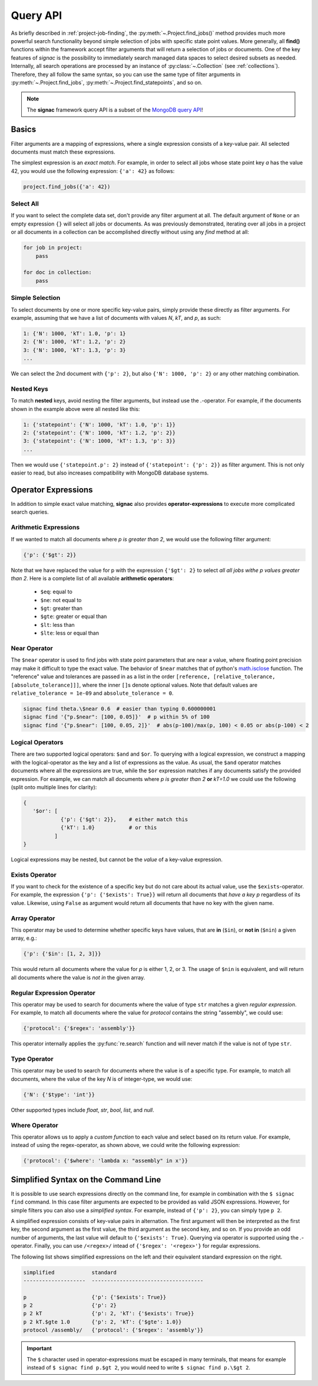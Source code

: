 .. _query:

=========
Query API
=========

As briefly described in :ref:`project-job-finding`, the :py:meth:`~.Project.find_jobs()` method provides much more powerful search functionality beyond simple selection of jobs with specific state point values.
More generally, all **find()** functions within the framework accept filter arguments that will return a selection of jobs or documents.
One of the key features of *signac* is the possibility to immediately search managed data spaces to select desired subsets as needed.
Internally, all search operations are processed by an instance of :py:class:`~.Collection` (see :ref:`collections`).
Therefore, they all follow the same syntax, so you can use the same type of filter arguments in :py:meth:`~.Project.find_jobs`, :py:meth:`~.Project.find_statepoints`, and so on.

.. note::

    The **signac** framework query API is a subset of the `MongoDB query API <https://docs.mongodb.com/manual/tutorial/query-documents/>`_!

Basics
======

Filter arguments are a mapping of expressions, where a single expression consists of a key-value pair.
All selected documents must match these expressions.

The simplest expression is an *exact match*.
For example, in order to select all jobs whose state point key *a* has the value 42, you would use the following expression: ``{'a': 42}`` as follows:

.. code-block:: python

    project.find_jobs({'a': 42})

Select All
----------

If you want to select the complete data set, don't provide any filter argument at all.
The default argument of ``None`` or an empty expression ``{}`` will select all jobs or documents.
As was previously demonstrated, iterating over all jobs in a project or all documents in a collection can be accomplished directly without using any *find* method at all:

.. code-block:: python

    for job in project:
        pass

    for doc in collection:
        pass

.. _simple-selection:

Simple Selection
----------------

To select documents by one or more specific key-value pairs, simply provide these directly as filter arguments.
For example, assuming that we have a list of documents with values *N*, *kT*, and *p*, as such:

.. code-block:: python

    1: {'N': 1000, 'kT': 1.0, 'p': 1}
    2: {'N': 1000, 'kT': 1.2, 'p': 2}
    3: {'N': 1000, 'kT': 1.3, 'p': 3}
    ...

We can select the 2nd document with ``{'p': 2}``, but also ``{'N': 1000, 'p': 2}`` or any other matching combination.

.. _nested-keys:

Nested Keys
-----------

To match **nested** keys, avoid nesting the filter arguments, but instead use the `.`-operator.
For example, if the documents shown in the example above were all nested like this:

.. code-block:: python

    1: {'statepoint': {'N': 1000, 'kT': 1.0, 'p': 1}}
    2: {'statepoint': {'N': 1000, 'kT': 1.2, 'p': 2}}
    3: {'statepoint': {'N': 1000, 'kT': 1.3, 'p': 3}}
    ...

Then we would use ``{'statepoint.p': 2}`` instead of ``{'statepoint': {'p': 2}}`` as filter argument.
This is not only easier to read, but also increases compatibility with MongoDB database systems.

Operator Expressions
====================

In addition to simple exact value matching, **signac** also provides **operator-expressions** to execute more complicated search queries.

.. _arithmetic-operators:

Arithmetic Expressions
----------------------

If we wanted to match all documents where *p is greater than 2*, we would use the following filter argument:

.. code-block:: python

    {'p': {'$gt': 2}}

Note that we have replaced the value for p with the expression ``{'$gt': 2}`` to select *all all jobs withe p values greater than 2*.
Here is a complete list of all available **arithmetic operators**:

  * ``$eq``: equal to
  * ``$ne``: not equal to
  * ``$gt``: greater than
  * ``$gte``: greater or equal than
  * ``$lt``: less than
  * ``$lte``: less or equal than

.. _near-operator:

Near Operator
-------------
The ``$near`` operator is used to find jobs with state point parameters that are near a value, where floating point precision may make it difficult to type the exact value.
The behavior of ``$near`` matches that of python's `math.isclose <https://docs.python.org/3.5/library/math.html/>`_ function.
The "reference" value and tolerances are passed in as a list in the order ``[reference, [relative_tolerance, [absolute_tolerance]]]``, where the inner ``[]``\s denote optional values.
Note that default values are ``relative_tolerance = 1e-09`` and ``absolute_tolerance = 0``.

.. code-block:: python

    signac find theta.\$near 0.6  # easier than typing 0.600000001
    signac find '{"p.$near": [100, 0.05]}'  # p within 5% of 100
    signac find '{"p.$near": [100, 0.05, 2]}'  # abs(p-100)/max(p, 100) < 0.05 or abs(p-100) < 2

.. _logical-operators:

Logical Operators
-----------------

There are two supported logical operators: ``$and`` and ``$or``.
To querying with a logical expression, we construct a mapping with the logical-operator as the key and a list of expressions as the value.
As usual, the ``$and`` operator matches documents where all the expressions are true, while the ``$or`` expression matches if any documents satisfy the provided expression.
For example, we can match all documents where *p is greater than 2* **or** *kT=1.0* we could use the following (split onto multiple lines for clarity):

.. code-block:: python

    {
       '$or': [
                {'p': {'$gt': 2}},    # either match this
                {'kT': 1.0}           # or this
              ]
    }

Logical expressions may be nested, but cannot be the *value* of a key-value expression.

.. _exists-operator:

Exists Operator
---------------

If you want to check for the existence of a specific key but do not care about its actual value, use the ``$exists``-operator.
For example, the expression ``{'p': {'$exists': True}}`` will return all documents that *have a key p* regardless of its value.
Likewise, using ``False`` as argument would return all documents that have no key with the given name.

.. _array-operator:

Array Operator
--------------

This operator may be used to determine whether specific keys have values, that are **in** (``$in``), or **not in** (``$nin``) a given array, e.g.:

.. code-block:: python

    {'p': {'$in': [1, 2, 3]}}

This would return all documents where the value for *p* is either 1, 2, or 3.
The usage of ``$nin`` is equivalent, and will return all documents where the value is *not in* the given array.

.. _regex-operator:

Regular Expression Operator
---------------------------

This operator may be used to search for documents where the value of type ``str`` matches a given *regular expression*.
For example, to match all documents where the value for *protocol* contains the string "assembly", we could use:

.. code-block:: python

    {'protocol': {'$regex': 'assembly'}}

This operator internally applies the :py:func:`re.search` function and will never match if the value is not of type ``str``.

.. _type-operator:

Type Operator
-------------

This operator may be used to search for documents where the value is of a specific type.
For example, to match all documents, where the value of the key *N* is of integer-type, we would use:

.. code-block:: python

    {'N': {'$type': 'int'}}

Other supported types include *float*, *str*, *bool*, *list*, and *null*.

.. _where-operator:

Where Operator
--------------

This operator allows us to apply a *custom function* to each value and select based on its return value.
For example, instead of using the regex-operator, as shown above, we could write the following expression:

.. code-block:: python

    {'protocol': {'$where': 'lambda x: "assembly" in x'}}


.. _simplified-filter:

Simplified Syntax on the Command Line
=====================================

It is possible to use search expressions directly on the command line, for example in combination with the ``$ signac find`` command.
In this case filter arguments are expected to be provided as valid JSON expressions.
However, for simple filters you can also use a *simplified syntax*.
For example, instead of ``{'p': 2}``, you can simply type ``p 2``.

A simplified expression consists of key-value pairs in alternation.
The first argument will then be interpreted as the first key, the second argument as the first value, the third argument as the second key, and so on.
If you provide an odd number of arguments, the last value will default to ``{'$exists': True}``.
Querying via operator is supported using the `.`-operator.
Finally, you can use ``/<regex>/`` intead of ``{'$regex': '<regex>'}`` for regular expressions.

The following list shows simplified expressions on the left and their equivalent standard expression on the right.

.. code-block:: python

    simplified            standard
    --------------------  ------------------------------------

    p                     {'p': {'$exists': True}}
    p 2                   {'p': 2}
    p 2 kT                {'p': 2, 'kT': {'$exists': True}}
    p 2 kT.$gte 1.0       {'p': 2, 'kT': {'$gte': 1.0}}
    protocol /assembly/   {'protocol': {'$regex': 'assembly'}}

.. important::

    The ``$`` character used in operator-expressions must be escaped in many terminals, that means for example instead of ``$ signac find p.$gt 2``, you would need to write ``$ signac find p.\$gt 2``.
